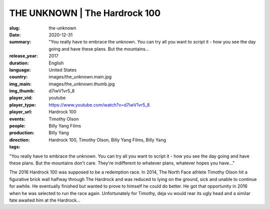 THE UNKNOWN | The Hardrock 100
##############################

:slug: the-unknown
:date: 2020-12-31
:summary: "You really have to embrace the unknown. You can try all you want to script it - how you see the day going and have these plans. But the mountains...
:release_year: 2017
:duration: 
:language: English
:country: United States
:img_main: images/the_unknown.main.jpg
:img_thumb: images/the_unknown.thumb.jpg
:player_vid: d7iwV1vr5_8
:player_type: youtube
:player_url: https://www.youtube.com/watch?v=d7iwV1vr5_8
:events: Hardrock 100
:people: Timothy Olson
:production: Billy Yang Films
:direction: Billy Yang
:tags: Hardrock 100, Timothy Olson, Billy Yang Films, Billy Yang

"You really have to embrace the unknown. You can try all you want to script it - how you see the day going and have these plans. But the mountains don't care. They're indifferent to whatever plans, whatever hopes you have..."

The 2016 Hardrock 100 was supposed to be a redemption race. In 2014, The North Face athlete Timothy Olson hit a figurative brick wall halfway through The Hardrock and was reduced to lying on the ground, sick and unable to continue for awhile. He eventually finished but wanted to prove to himself he could do better. He got that opportunity in 2016 when he was selected to run the race again. 
Unfortunately for Timothy, deja vu would rear its ugly head and a similar fate awaited him at the Hardrock...
